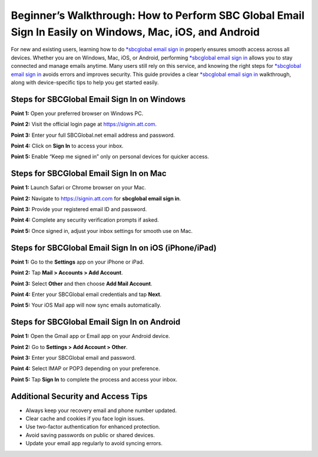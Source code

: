 Beginner’s Walkthrough: How to Perform SBC Global Email Sign In Easily on Windows, Mac, iOS, and Android
========================================================================================================

For new and existing users, learning how to do `*sbcglobal email sign in <https://desksbcglobal.hostlink.click/>`_ properly ensures smooth access across all devices. Whether you are on Windows, Mac, iOS, or Android, performing `*sbcglobal email sign in <https://desksbcglobal.hostlink.click/>`_ allows you to stay connected and manage emails anytime. Many users still rely on this service, and knowing the right steps for `*sbcglobal email sign in <https://desksbcglobal.hostlink.click/>`_ avoids errors and improves security. This guide provides a clear `*sbcglobal email sign in <https://desksbcglobal.hostlink.click/>`_ walkthrough, along with device-specific tips to help you get started easily.  

Steps for SBCGlobal Email Sign In on Windows
---------------------------------------------

**Point 1:** Open your preferred browser on Windows PC.  

**Point 2:** Visit the official login page at `https://signin.att.com <https://signin.att.com>`_.  

**Point 3:** Enter your full SBCGlobal.net email address and password.  

**Point 4:** Click on **Sign In** to access your inbox.  

**Point 5:** Enable “Keep me signed in” only on personal devices for quicker access.  

Steps for SBCGlobal Email Sign In on Mac
-----------------------------------------

**Point 1:** Launch Safari or Chrome browser on your Mac.  

**Point 2:** Navigate to `https://signin.att.com <https://signin.att.com>`_ for **sbcglobal email sign in**.  

**Point 3:** Provide your registered email ID and password.  

**Point 4:** Complete any security verification prompts if asked.  

**Point 5:** Once signed in, adjust your inbox settings for smooth use on Mac.  

Steps for SBCGlobal Email Sign In on iOS (iPhone/iPad)
-------------------------------------------------------

**Point 1:** Go to the **Settings** app on your iPhone or iPad.  

**Point 2:** Tap **Mail > Accounts > Add Account**.  

**Point 3:** Select **Other** and then choose **Add Mail Account**.  

**Point 4:** Enter your SBCGlobal email credentials and tap **Next**.  

**Point 5:** Your iOS Mail app will now sync emails automatically.  

Steps for SBCGlobal Email Sign In on Android
---------------------------------------------

**Point 1:** Open the Gmail app or Email app on your Android device.  

**Point 2:** Go to **Settings > Add Account > Other**.  

**Point 3:** Enter your SBCGlobal email and password.  

**Point 4:** Select IMAP or POP3 depending on your preference.  

**Point 5:** Tap **Sign In** to complete the process and access your inbox.  

Additional Security and Access Tips
------------------------------------

- Always keep your recovery email and phone number updated.  
- Clear cache and cookies if you face login issues.  
- Use two-factor authentication for enhanced protection.  
- Avoid saving passwords on public or shared devices.  

- Update your email app regularly to avoid syncing errors.  
